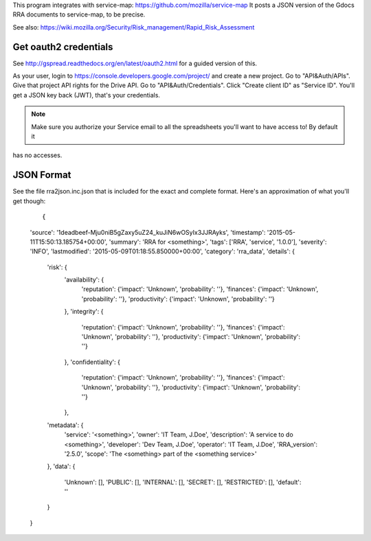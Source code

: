 This program integrates with service-map: https://github.com/mozilla/service-map
It posts a JSON version of the Gdocs RRA documents to service-map, to be precise.

See also: https://wiki.mozilla.org/Security/Risk_management/Rapid_Risk_Assessment

Get oauth2 credentials
======================

See http://gspread.readthedocs.org/en/latest/oauth2.html for a guided version of this.

As your user, login to https://console.developers.google.com/project/ and create a new project.
Go to "API&Auth/APIs".
Give that project API rights for the Drive API.
Go to "API&Auth/Credentials".
Click "Create client ID" as "Service ID".
You'll get a JSON key back (JWT), that's your credentials.


.. note::

	Make sure you authorize your Service email to all the spreadsheets you'll want to have access to! By default it
has no accesses.

JSON Format
===========

See the file rra2json.inc.json that is included for the exact and complete format. Here's an approximation of what
you'll get though:

  ::

  {
  'source': '1deadbeef-Mju0niB5gZaxy5uZ24_kuJiN6wOSyIx3JJRAyks',
  'timestamp': '2015-05-11T15:50:13.185754+00:00',
  'summary': 'RRA for <something>',
  'tags': ['RRA', 'service', '1.0.0'],
  'severity': 'INFO',
  'lastmodified': '2015-05-09T01:18:55.850000+00:00',
  'category': 'rra_data',
  'details': {
        'risk': {
                'availability': {
                        'reputation':   {'impact': 'Unknown', 'probability': ''},
                        'finances':     {'impact': 'Unknown', 'probability': ''},
                        'productivity': {'impact': 'Unknown', 'probability': ''}
                },
                'integrity': {
                        'reputation':   {'impact': 'Unknown', 'probability': ''},
                        'finances':     {'impact': 'Unknown', 'probability': ''},
                        'productivity': {'impact': 'Unknown', 'probability': ''}
                },
                'confidentiality': {
                        'reputation':   {'impact': 'Unknown', 'probability': ''},
                        'finances':     {'impact': 'Unknown', 'probability': ''},
                        'productivity': {'impact': 'Unknown', 'probability': ''}
                },
        'metadata': {
                'service': '<something>',
                'owner': 'IT Team, J.Doe',
                'description': 'A service to do <something>',
                'developer': 'Dev Team, J.Doe',
                'operator': 'IT Team, J.Doe',
                'RRA_version': '2.5.0',
                'scope': 'The <something> part of the <something service>'
        },
        'data': {
                'Unknown': [],
                'PUBLIC': [],
                'INTERNAL': [],
                'SECRET': [],
                'RESTRICTED': [],
                'default': ''
        }
  }

